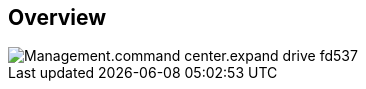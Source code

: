
////

Comments Sections:
Used in:

_include/todo/Management.command_center.expand_drive.adoc


////

== Overview
image::Management.command_center.expand_drive-fd537.png[]
